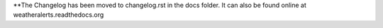 **The Changelog has been moved to changelog.rst in the docs folder. It can also be found online at weatheralerts.readthedocs.org
